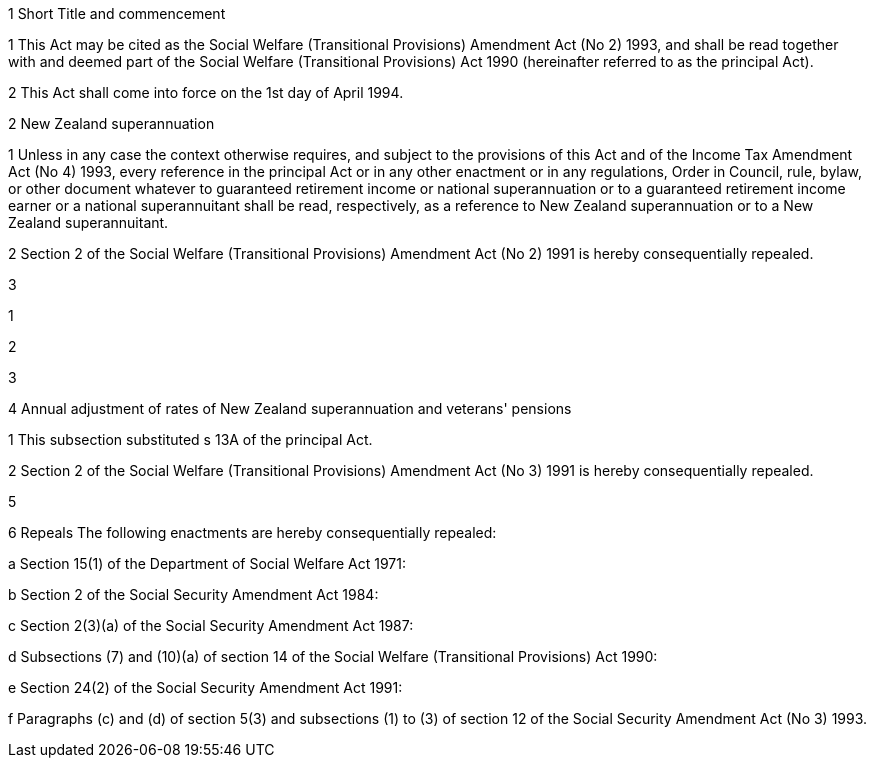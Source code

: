 

1 Short Title and commencement

1 This Act may be cited as the Social Welfare (Transitional Provisions) Amendment Act (No 2) 1993, and shall be read together with and deemed part of the Social Welfare (Transitional Provisions) Act 1990 (hereinafter referred to as the principal Act).

2 This Act shall come into force on the 1st day of April 1994.

2 New Zealand superannuation

1 Unless in any case the context otherwise requires, and subject to the provisions of this Act and of the Income Tax Amendment Act (No 4) 1993, every reference in the principal Act or in any other enactment or in any regulations, Order in Council, rule, bylaw, or other document whatever to guaranteed retirement income or national superannuation or to a guaranteed retirement income earner or a national superannuitant shall be read, respectively, as a reference to New Zealand superannuation or to a New Zealand superannuitant.

2 Section 2 of the Social Welfare (Transitional Provisions) Amendment Act (No 2) 1991 is hereby consequentially repealed.

3 

1 

2 

3 

4 Annual adjustment of rates of New Zealand superannuation and veterans' pensions

1 This subsection substituted s 13A of the principal Act.

2 Section 2 of the Social Welfare (Transitional Provisions) Amendment Act (No 3) 1991 is hereby consequentially repealed.

5 

6 Repeals
The following enactments are hereby consequentially repealed:

a Section 15(1) of the Department of Social Welfare Act 1971:

b Section 2 of the Social Security Amendment Act 1984:

c Section 2(3)(a) of the Social Security Amendment Act 1987:

d Subsections (7) and (10)(a) of section 14 of the Social Welfare (Transitional Provisions) Act 1990:

e Section 24(2) of the Social Security Amendment Act 1991:

f Paragraphs (c) and (d) of section 5(3) and subsections (1) to (3) of section 12 of the Social Security Amendment Act (No 3) 1993.